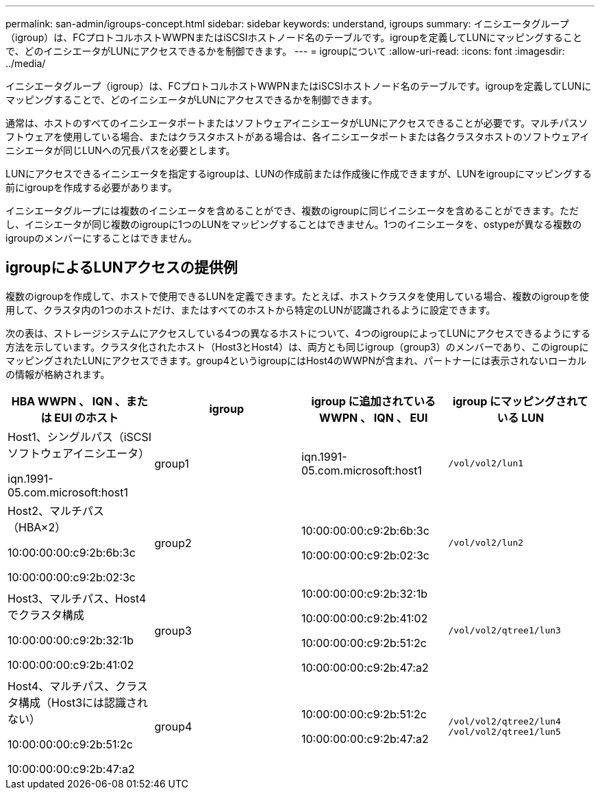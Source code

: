 ---
permalink: san-admin/igroups-concept.html 
sidebar: sidebar 
keywords: understand, igroups 
summary: イニシエータグループ（igroup）は、FCプロトコルホストWWPNまたはiSCSIホストノード名のテーブルです。igroupを定義してLUNにマッピングすることで、どのイニシエータがLUNにアクセスできるかを制御できます。 
---
= igroupについて
:allow-uri-read: 
:icons: font
:imagesdir: ../media/


[role="lead"]
イニシエータグループ（igroup）は、FCプロトコルホストWWPNまたはiSCSIホストノード名のテーブルです。igroupを定義してLUNにマッピングすることで、どのイニシエータがLUNにアクセスできるかを制御できます。

通常は、ホストのすべてのイニシエータポートまたはソフトウェアイニシエータがLUNにアクセスできることが必要です。マルチパスソフトウェアを使用している場合、またはクラスタホストがある場合は、各イニシエータポートまたは各クラスタホストのソフトウェアイニシエータが同じLUNへの冗長パスを必要とします。

LUNにアクセスできるイニシエータを指定するigroupは、LUNの作成前または作成後に作成できますが、LUNをigroupにマッピングする前にigroupを作成する必要があります。

イニシエータグループには複数のイニシエータを含めることができ、複数のigroupに同じイニシエータを含めることができます。ただし、イニシエータが同じ複数のigroupに1つのLUNをマッピングすることはできません。1つのイニシエータを、ostypeが異なる複数のigroupのメンバーにすることはできません。



== igroupによるLUNアクセスの提供例

複数のigroupを作成して、ホストで使用できるLUNを定義できます。たとえば、ホストクラスタを使用している場合、複数のigroupを使用して、クラスタ内の1つのホストだけ、またはすべてのホストから特定のLUNが認識されるように設定できます。

次の表は、ストレージシステムにアクセスしている4つの異なるホストについて、4つのigroupによってLUNにアクセスできるようにする方法を示しています。クラスタ化されたホスト（Host3とHost4）は、両方とも同じigroup（group3）のメンバーであり、このigroupにマッピングされたLUNにアクセスできます。group4というigroupにはHost4のWWPNが含まれ、パートナーには表示されないローカルの情報が格納されます。

[cols="4*"]
|===
| HBA WWPN 、 IQN 、または EUI のホスト | igroup | igroup に追加されている WWPN 、 IQN 、 EUI | igroup にマッピングされている LUN 


 a| 
Host1、シングルパス（iSCSIソフトウェアイニシエータ）

iqn.1991-05.com.microsoft:host1
 a| 
group1
 a| 
iqn.1991-05.com.microsoft:host1
 a| 
`/vol/vol2/lun1`



 a| 
Host2、マルチパス（HBA×2）

10:00:00:00:c9:2b:6b:3c

10:00:00:00:c9:2b:02:3c
 a| 
group2
 a| 
10:00:00:00:c9:2b:6b:3c

10:00:00:00:c9:2b:02:3c
 a| 
`/vol/vol2/lun2`



 a| 
Host3、マルチパス、Host4でクラスタ構成

10:00:00:00:c9:2b:32:1b

10:00:00:00:c9:2b:41:02
 a| 
group3
 a| 
10:00:00:00:c9:2b:32:1b

10:00:00:00:c9:2b:41:02

10:00:00:00:c9:2b:51:2c

10:00:00:00:c9:2b:47:a2
 a| 
`/vol/vol2/qtree1/lun3`



 a| 
Host4、マルチパス、クラスタ構成（Host3には認識されない）

10:00:00:00:c9:2b:51:2c

10:00:00:00:c9:2b:47:a2
 a| 
group4
 a| 
10:00:00:00:c9:2b:51:2c

10:00:00:00:c9:2b:47:a2
 a| 
`/vol/vol2/qtree2/lun4` `/vol/vol2/qtree1/lun5`

|===